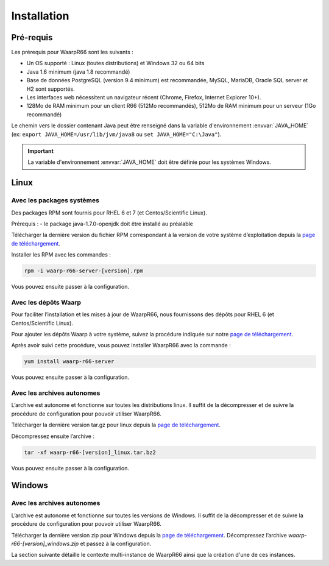 Installation
############

Pré-requis
==========

Les prérequis pour WaarpR66 sont les suivants :

* Un OS supporté : Linux (toutes distributions) et Windows 32 ou 64 bits
* Java 1.6 minimum (java 1.8 recommandé)
* Base de données PostgreSQL (version 9.4 minimum) est recommandée, MySQL,
  MariaDB, Oracle SQL server et H2 sont supportés.
* Les interfaces web nécessitent un navigateur récent (Chrome, Firefox, Internet
  Explorer 10+).
* 128Mo de RAM minimum pour un client R66 (512Mo recommandés), 512Mo de RAM
  minimum pour un serveur (1Go recommandé)

Le chemin vers le dossier contenant Java peut être renseigné dans la variable
d'environnement :envvar:`JAVA_HOME` (ex: ``export JAVA_HOME=/usr/lib/jvm/java8``
ou ``set JAVA_HOME="C:\Java"``).

.. important:: 
   
   La variable d'environnement :envvar:`JAVA_HOME` doit être définie pour les
   systèmes Windows.

Linux
=====

Avec les packages systèmes
--------------------------

Des packages RPM sont fournis pour RHEL 6 et 7 (et Centos/Scientific Linux).

Prérequis :
- le package java-1.7.0-openjdk doit être installé au préalable

Télécharger la dernière version du fichier RPM correspondant à la version de
votre système d’exploitation depuis la `page de téléchargement`_.

Installer les RPM avec les commandes :

.. code-block:: bash

  rpm -i waarp-r66-server-[version].rpm

Vous pouvez ensuite passer à la configuration.

Avec les dépôts Waarp
---------------------

Pour faciliter l’installation et les mises à jour de WaarpR66, nous fournissons
des dépôts pour RHEL 6 (et Centos/Scientific Linux).

Pour ajouter les dépôts Waarp à votre système, suivez la procédure indiquée sur
notre `page de téléchargement`_.

Après avoir suivi cette procédure, vous pouvez installer WaarpR66 avec la
commande :

.. code-block:: bash

  yum install waarp-r66-server

Vous pouvez ensuite passer à la configuration.

Avec les archives autonomes
---------------------------

L’archive est autonome et fonctionne sur toutes les distributions linux.
Il suffit de la décompresser et de suivre la procédure de configuration pour
pouvoir utiliser WaarpR66.

Télécharger la dernière version tar.gz pour linux depuis la
`page de téléchargement`_.

Décompressez ensuite l’archive :

.. code-block:: bash

  tar -xf waarp-r66-[version]_linux.tar.bz2

Vous pouvez ensuite passer à la configuration.


Windows
=======

Avec les archives autonomes
---------------------------

L’archive est autonome et fonctionne sur toutes les versions de Windows.
Il suffit de la décompresser et de suivre la procédure de configuration
pour pouvoir utiliser WaarpR66.

Télécharger la dernière version zip pour Windows depuis la
`page de téléchargement`_.
Décompressez l’archive `waarp-r66-[version]_windows.zip` et passez à la
configuration.


La section suivante détaille le contexte multi-instance de WaarpR66 ainsi que
la création d'une de ces instances.


.. _page de téléchargement: https://dl.waarp.org
